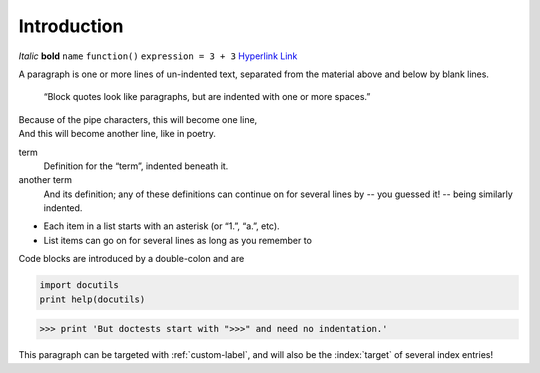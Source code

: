 
Introduction
=================================


*Italic* **bold** ``name`` ``function()`` ``expression = 3 + 3``
`Hyperlink <http://en.wikipedia.org/wiki/Hyperlink>`_ `Link`_

.. _Link: http://en.wikipedia.org/wiki/Link_(The_Legend_of_Zelda)
.. image:: images/python-logo.png
.. A comment block starts with two periods, can continue indented.

A paragraph is one or more lines of un-indented text, separated
from the material above and below by blank lines.
	
	“Block quotes look like paragraphs, but are indented with
	one or more spaces.”

| Because of the pipe characters, this will become one line,
| And this will become another line, like in poetry.

term
	Definition for the “term”, indented beneath it.
another term
	And its definition; any of these definitions can continue on for
	several lines by -- you guessed it! -- being similarly indented.

* Each item in a list starts with an asterisk (or “1.”, “a.”, etc).
* List items can go on for several lines as long as you remember to

Code blocks are introduced by a double-colon and are 

.. code-block:: python
	
	import docutils
	print help(docutils)

>>> print 'But doctests start with ">>>" and need no indentation.'

.. _custom-label:
.. index:: single: paragraph, targeted paragraph, indexed paragraph

This paragraph can be targeted with :ref:`custom-label`, and will also
be the :index:`target` of several index entries!
